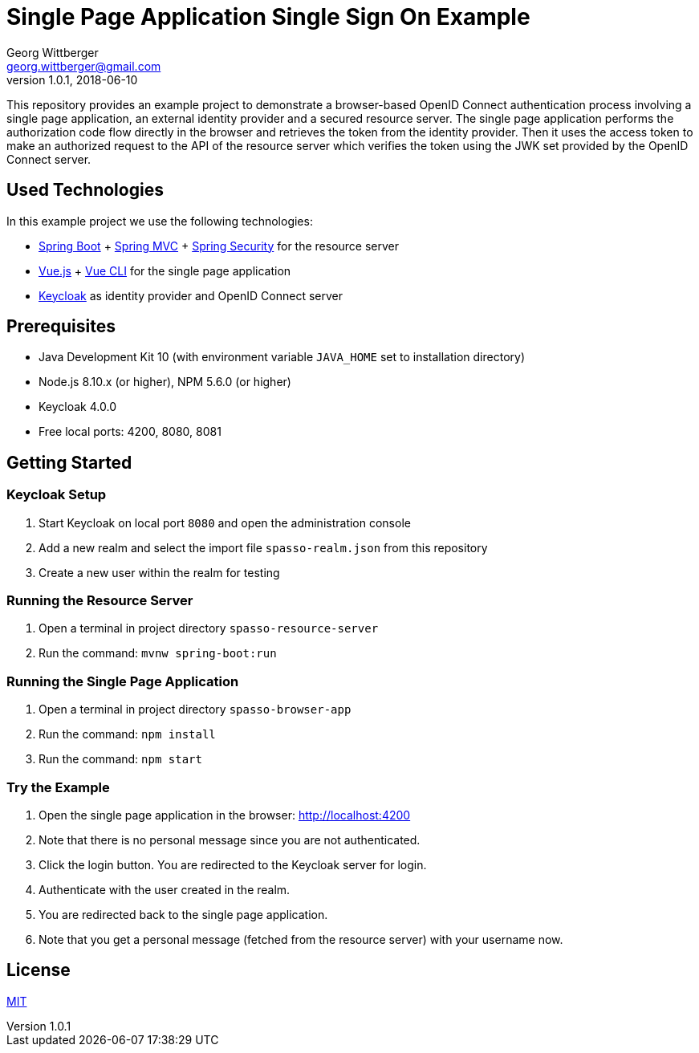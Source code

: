 = Single Page Application Single Sign On Example
Georg Wittberger <georg.wittberger@gmail.com>
v1.0.1, 2018-06-10

This repository provides an example project to demonstrate a browser-based OpenID Connect authentication process involving a single page application, an external identity provider and a secured resource server. The single page application performs the authorization code flow directly in the browser and retrieves the token from the identity provider. Then it uses the access token to make an authorized request to the API of the resource server which verifies the token using the JWK set provided by the OpenID Connect server.

== Used Technologies

In this example project we use the following technologies:

* https://projects.spring.io/spring-boot/[Spring Boot]  + https://docs.spring.io/spring/docs/current/spring-framework-reference/web.html[Spring MVC] + https://projects.spring.io/spring-security/[Spring Security]  for the resource server
* https://vuejs.org/[Vue.js] + https://cli.vuejs.org/[Vue CLI] for the single page application
* https://www.keycloak.org/[Keycloak] as identity provider and OpenID Connect server

== Prerequisites

* Java Development Kit 10 (with environment variable `JAVA_HOME` set to installation directory)
* Node.js 8.10.x (or higher), NPM 5.6.0 (or higher)
* Keycloak 4.0.0
* Free local ports: 4200, 8080, 8081

== Getting Started

=== Keycloak Setup

. Start Keycloak on local port `8080` and open the administration console
. Add a new realm and select the import file `spasso-realm.json` from this repository
. Create a new user within the realm for testing

=== Running the Resource Server

. Open a terminal in project directory `spasso-resource-server`
. Run the command: `mvnw spring-boot:run`

=== Running the Single Page Application

. Open a terminal in project directory `spasso-browser-app`
. Run the command: `npm install`
. Run the command: `npm start`

=== Try the Example

. Open the single page application in the browser: http://localhost:4200
. Note that there is no personal message since you are not authenticated.
. Click the login button. You are redirected to the Keycloak server for login.
. Authenticate with the user created in the realm.
. You are redirected back to the single page application.
. Note that you get a personal message (fetched from the resource server) with your username now.

== License

https://opensource.org/licenses/MIT[MIT]
